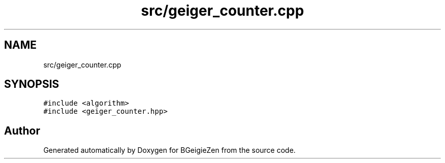 .TH "src/geiger_counter.cpp" 3 "Thu Mar 10 2022" "BGeigieZen" \" -*- nroff -*-
.ad l
.nh
.SH NAME
src/geiger_counter.cpp
.SH SYNOPSIS
.br
.PP
\fC#include <algorithm>\fP
.br
\fC#include <geiger_counter\&.hpp>\fP
.br

.SH "Author"
.PP 
Generated automatically by Doxygen for BGeigieZen from the source code\&.
